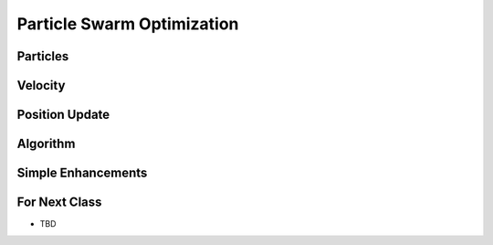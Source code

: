 ***************************
Particle Swarm Optimization
***************************



Particles
=========



Velocity
========



Position Update
===============



Algorithm
=========



Simple Enhancements
===================



For Next Class
==============

* TBD
